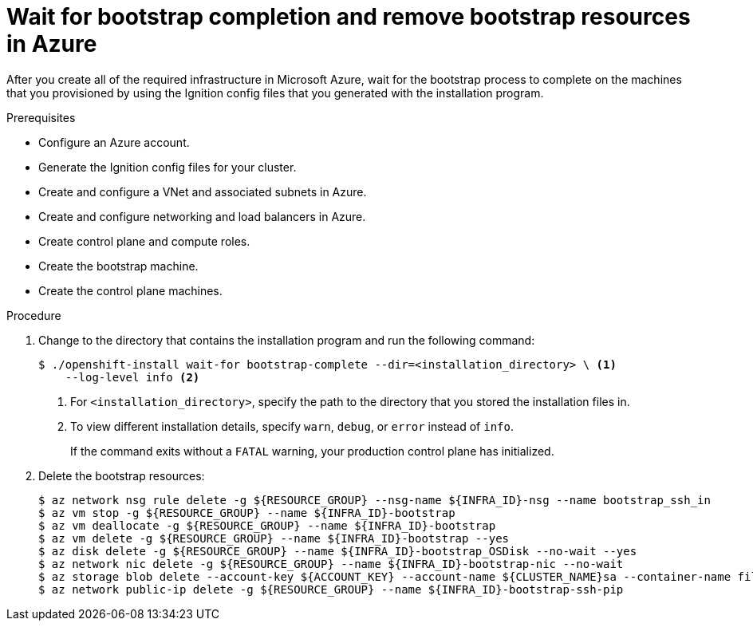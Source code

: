 // Module included in the following assemblies:
//
// * installing/installing_azure/installing-azure-user-infra.adoc

[id="installation-azure-user-infra-wait-for-bootstrap_{context}"]
= Wait for bootstrap completion and remove bootstrap resources in Azure

[role="_abstract"]
After you create all of the required infrastructure in Microsoft Azure, wait for
the bootstrap process to complete on the machines that you provisioned by using
the Ignition config files that you generated with the installation program.

.Prerequisites

* Configure an Azure account.
* Generate the Ignition config files for your cluster.
* Create and configure a VNet and associated subnets in Azure.
* Create and configure networking and load balancers in Azure.
* Create control plane and compute roles.
* Create the bootstrap machine.
* Create the control plane machines.

.Procedure

. Change to the directory that contains the installation program and run the
following command:
+
[source,terminal]
----
$ ./openshift-install wait-for bootstrap-complete --dir=<installation_directory> \ <1>
    --log-level info <2>
----
<1> For `<installation_directory>`, specify the path to the directory that you
stored the installation files in.
<2> To view different installation details, specify `warn`, `debug`, or
`error` instead of `info`.
+
If the command exits without a `FATAL` warning, your production control plane
has initialized.

. Delete the bootstrap resources:
+
[source,terminal]
----
$ az network nsg rule delete -g ${RESOURCE_GROUP} --nsg-name ${INFRA_ID}-nsg --name bootstrap_ssh_in
$ az vm stop -g ${RESOURCE_GROUP} --name ${INFRA_ID}-bootstrap
$ az vm deallocate -g ${RESOURCE_GROUP} --name ${INFRA_ID}-bootstrap
$ az vm delete -g ${RESOURCE_GROUP} --name ${INFRA_ID}-bootstrap --yes
$ az disk delete -g ${RESOURCE_GROUP} --name ${INFRA_ID}-bootstrap_OSDisk --no-wait --yes
$ az network nic delete -g ${RESOURCE_GROUP} --name ${INFRA_ID}-bootstrap-nic --no-wait
$ az storage blob delete --account-key ${ACCOUNT_KEY} --account-name ${CLUSTER_NAME}sa --container-name files --name bootstrap.ign
$ az network public-ip delete -g ${RESOURCE_GROUP} --name ${INFRA_ID}-bootstrap-ssh-pip
----
